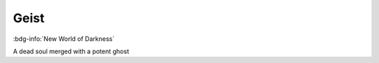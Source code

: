 .. _sys_nwod_geist:

Geist
#####

:bdg-info:`New World of Darkness`

A dead soul merged with a potent ghost

